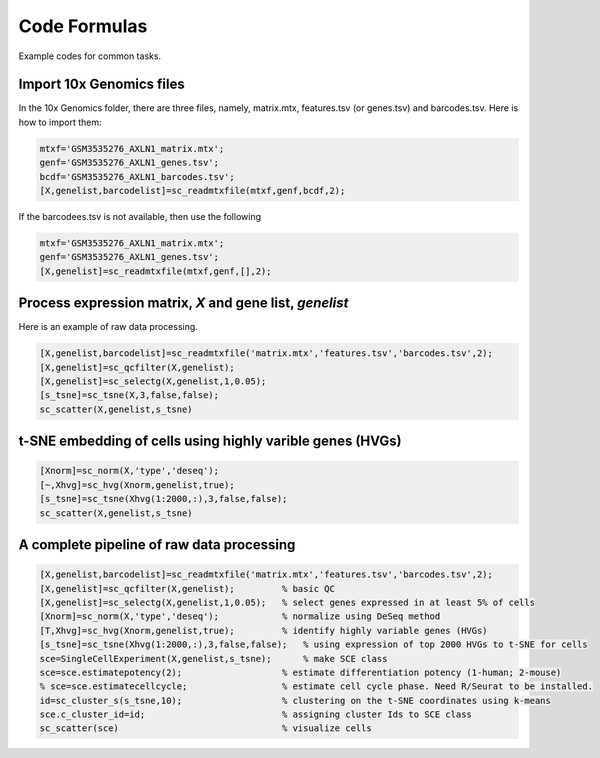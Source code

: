 Code Formulas
=============

Example codes for common tasks.

Import 10x Genomics files
-------------------------
In the 10x Genomics folder, there are three files, namely, matrix.mtx, features.tsv (or genes.tsv) and barcodes.tsv. Here is how to import them:

.. code-block::

  mtxf='GSM3535276_AXLN1_matrix.mtx';
  genf='GSM3535276_AXLN1_genes.tsv';
  bcdf='GSM3535276_AXLN1_barcodes.tsv';
  [X,genelist,barcodelist]=sc_readmtxfile(mtxf,genf,bcdf,2);

If the barcodees.tsv is not available, then use the following

.. code-block::

  mtxf='GSM3535276_AXLN1_matrix.mtx';
  genf='GSM3535276_AXLN1_genes.tsv';
  [X,genelist]=sc_readmtxfile(mtxf,genf,[],2);


Process expression matrix, `X` and gene list, `genelist`
-------------------------------------------------------
Here is an example of raw data processing.

.. code-block::
  
  [X,genelist,barcodelist]=sc_readmtxfile('matrix.mtx','features.tsv','barcodes.tsv',2);
  [X,genelist]=sc_qcfilter(X,genelist);
  [X,genelist]=sc_selectg(X,genelist,1,0.05);
  [s_tsne]=sc_tsne(X,3,false,false);
  sc_scatter(X,genelist,s_tsne)

t-SNE embedding of cells using highly varible genes (HVGs)
----------------------------------------------------------

.. code-block::
  
  [Xnorm]=sc_norm(X,'type','deseq');
  [~,Xhvg]=sc_hvg(Xnorm,genelist,true);
  [s_tsne]=sc_tsne(Xhvg(1:2000,:),3,false,false);
  sc_scatter(X,genelist,s_tsne)
  
A complete pipeline of raw data processing
------------------------------------------

.. code-block::

  [X,genelist,barcodelist]=sc_readmtxfile('matrix.mtx','features.tsv','barcodes.tsv',2);
  [X,genelist]=sc_qcfilter(X,genelist);         % basic QC
  [X,genelist]=sc_selectg(X,genelist,1,0.05);   % select genes expressed in at least 5% of cells
  [Xnorm]=sc_norm(X,'type','deseq');            % normalize using DeSeq method
  [T,Xhvg]=sc_hvg(Xnorm,genelist,true);         % identify highly variable genes (HVGs) 
  [s_tsne]=sc_tsne(Xhvg(1:2000,:),3,false,false);   % using expression of top 2000 HVGs to t-SNE for cells
  sce=SingleCellExperiment(X,genelist,s_tsne);      % make SCE class
  sce=sce.estimatepotency(2);                   % estimate differentiation potency (1-human; 2-mouse)
  % sce=sce.estimatecellcycle;                  % estimate cell cycle phase. Need R/Seurat to be installed.
  id=sc_cluster_s(s_tsne,10);                   % clustering on the t-SNE coordinates using k-means
  sce.c_cluster_id=id;                          % assigning cluster Ids to SCE class
  sc_scatter(sce)                               % visualize cells  

